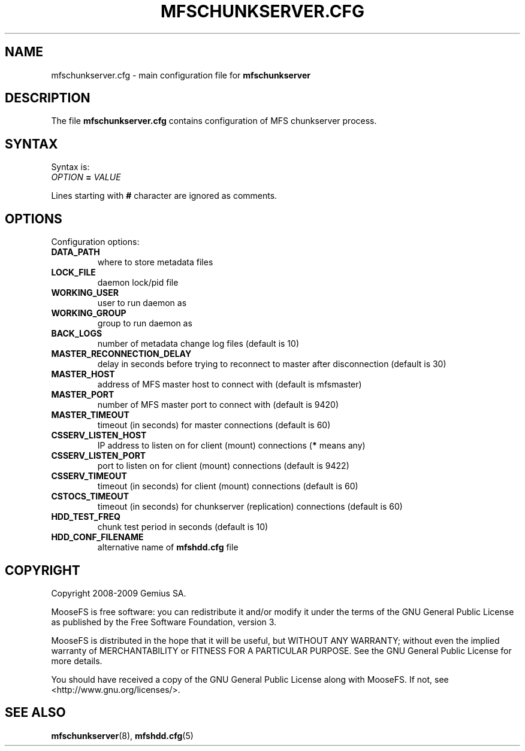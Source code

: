 .TH MFSCHUNKSERVER.CFG "5" "July 2009" "MooseFS 1.6.0"
.SH NAME
mfschunkserver.cfg \- main configuration file for \fBmfschunkserver\fP
.SH DESCRIPTION
The file \fBmfschunkserver.cfg\fP contains configuration of MFS
chunkserver process.
.SH SYNTAX
.PP
Syntax is:
.TP
\fIOPTION\fP \fB=\fP \fIVALUE\fP
.PP
Lines starting with \fB#\fP character are ignored as comments.
.SH OPTIONS
Configuration options:
.TP
\fBDATA_PATH\fP
where to store metadata files
.TP
\fBLOCK_FILE\fP
daemon lock/pid file
.TP
\fBWORKING_USER\fP
user to run daemon as
.TP
\fBWORKING_GROUP\fP
group to run daemon as
.TP
\fBBACK_LOGS\fP
number of metadata change log files (default is 10)
.TP
\fBMASTER_RECONNECTION_DELAY\fP
delay in seconds before trying to reconnect to master after disconnection (default is 30)
.TP
\fBMASTER_HOST\fP
address of MFS master host to connect with (default is mfsmaster)
.TP
\fBMASTER_PORT\fP
number of MFS master port to connect with (default is 9420)
.TP
\fBMASTER_TIMEOUT\fP
timeout (in seconds) for master connections (default is 60)
.TP
\fBCSSERV_LISTEN_HOST\fP
IP address to listen on for client (mount) connections (\fB*\fP means any)
.TP
\fBCSSERV_LISTEN_PORT\fP
port to listen on for client (mount) connections (default is 9422)
.TP
\fBCSSERV_TIMEOUT\fP
timeout (in seconds) for client (mount) connections (default is 60)
.TP
\fBCSTOCS_TIMEOUT\fP
timeout (in seconds) for chunkserver (replication) connections (default is 60)
.TP
\fBHDD_TEST_FREQ\fP
chunk test period in seconds (default is 10)
.TP
\fBHDD_CONF_FILENAME\fP
alternative name of \fBmfshdd.cfg\fP file
.SH COPYRIGHT
Copyright 2008-2009 Gemius SA.

MooseFS is free software: you can redistribute it and/or modify
it under the terms of the GNU General Public License as published by
the Free Software Foundation, version 3.

MooseFS is distributed in the hope that it will be useful,
but WITHOUT ANY WARRANTY; without even the implied warranty of
MERCHANTABILITY or FITNESS FOR A PARTICULAR PURPOSE.  See the
GNU General Public License for more details.

You should have received a copy of the GNU General Public License
along with MooseFS.  If not, see <http://www.gnu.org/licenses/>.
.SH "SEE ALSO"
.BR mfschunkserver (8),
.BR mfshdd.cfg (5)
